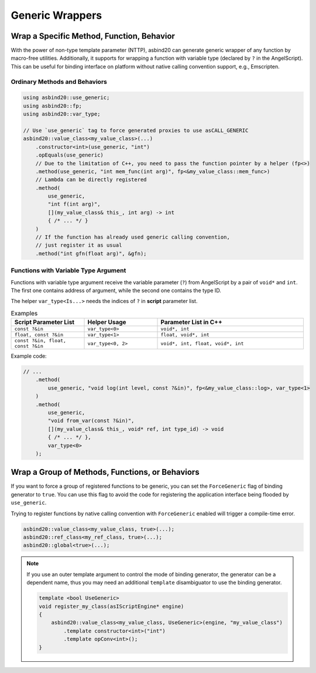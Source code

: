Generic Wrappers
================

Wrap a Specific Method, Function, Behavior
------------------------------------------

With the power of non-type template parameter (NTTP),
asbind20 can generate generic wrapper of any function by macro-free utilities.
Additionally, it supports for wrapping a function with variable type (declared by ``?`` in the AngelScript).
This can be useful for binding interface on platform without native calling convention support, e.g., Emscripten.

Ordinary Methods and Behaviors
~~~~~~~~~~~~~~~~~~~~~~~~~~~~~~

.. code-block:: c++

    using asbind20::use_generic;
    using asbind20::fp;
    using asbind20::var_type;

    // Use `use_generic` tag to force generated proxies to use asCALL_GENERIC
    asbind20::value_class<my_value_class>(...)
        .constructor<int>(use_generic, "int")
        .opEquals(use_generic)
        // Due to the limitation of C++, you need to pass the function pointer by a helper (fp<>)
        .method(use_generic, "int mem_func(int arg)", fp<&my_value_class::mem_func>)
        // Lambda can be directly registered
        .method(
            use_generic,
            "int f(int arg)",
            [](my_value_class& this_, int arg) -> int
            { /* ... */ }
        )
        // If the function has already used generic calling convention,
        // just register it as usual
        .method("int gfn(float arg)", &gfn);

Functions with Variable Type Argument
~~~~~~~~~~~~~~~~~~~~~~~~~~~~~~~~~~~~~

Functions with variable type argument receive the variable parameter (``?``) from AngelScript by a pair of ``void*`` and ``int``.
The first one contains address of argument, while the second one contains the type ID.

The helper ``var_type<Is...>`` needs the indices of ``?`` in **script** parameter list.

.. list-table:: Examples
   :widths: 25 25 50
   :header-rows: 1

   * - Script Parameter List
     - Helper Usage
     - Parameter List in C++

   * - ``const ?&in``
     - ``var_type<0>``
     - ``void*, int``

   * - ``float, const ?&in``
     - ``var_type<1>``
     - ``float, void*, int``

   * - ``const ?&in, float, const ?&in``
     - ``var_type<0, 2>``
     - ``void*, int, float, void*, int``

Example code:

.. code-block:: c++

    // ...
        .method(
            use_generic, "void log(int level, const ?&in)", fp<&my_value_class::log>, var_type<1>
        )
        .method(
            use_generic,
            "void from_var(const ?&in)",
            [](my_value_class& this_, void* ref, int type_id) -> void
            { /* ... */ },
            var_type<0>
        );

Wrap a Group of Methods, Functions, or Behaviors
------------------------------------------------

If you want to force a group of registered functions to be generic, you can set the ``ForceGeneric`` flag of binding generator to ``true``.
You can use this flag to avoid the code for registering the application interface being flooded by ``use_generic``.

Trying to register functions by native calling convention with ``ForceGeneric`` enabled will trigger a compile-time error.

.. code-block:: c++

    asbind20::value_class<my_value_class, true>(...);
    asbind20::ref_class<my_ref_class, true>(...);
    asbind20::global<true>(...);

.. note::

    If you use an outer template argument to control the mode of binding generator,
    the generator can be a dependent name, thus you may need an additional ``template`` disambiguator to use the binding generator.

    .. code-block:: c++

        template <bool UseGeneric>
        void register_my_class(asIScriptEngine* engine)
        {
            asbind20::value_class<my_value_class, UseGeneric>(engine, "my_value_class")
                .template constructor<int>("int")
                .template opConv<int>();
        }
